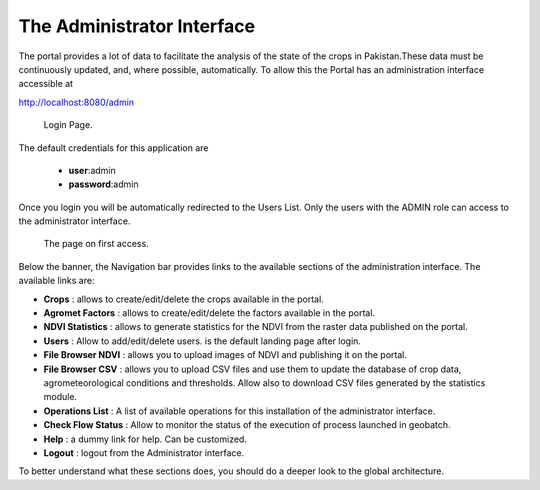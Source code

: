.. module:: cippak.admin.intro
   :synopsis: Introduction to the Admin interface

.. _cippak.admin.intro:

The Administrator Interface
===========================
    
The portal provides a lot of data to facilitate the analysis of the state of the crops in Pakistan.These data must be continuously updated, and, where possible, automatically.
To allow this the Portal has an administration interface accessible at 

http://localhost:8080/admin

.. figure:: img/login.png

			Login Page.

The default credentials for this application are 

    * **user**:admin
    * **password**:admin
    
Once you login you will be automatically redirected to the Users List. Only the users with the ADMIN role can access to the administrator interface.

.. figure:: img/first_access.png

			The page on first access.
            

Below the banner, the Navigation bar provides links to the available sections of the administration interface. The available links are:

* **Crops** : allows to create/edit/delete the crops available in the portal.
* **Agromet Factors** : allows to create/edit/delete the factors available in the portal.
* **NDVI Statistics** : allows to generate statistics for the NDVI from the raster data published on the portal.
* **Users** : Allow to add/edit/delete users. is the default landing page after login.
* **File Browser NDVI** : allows you to upload images of NDVI and publishing it on the portal.
* **File Browser CSV** : allows you to upload CSV files and use them to update the database of crop data, agrometeorological conditions and thresholds. Allow also to download CSV files generated by the statistics module.
* **Operations List** : A list of available operations for this installation of the administrator interface.
* **Check Flow Status** : Allow to monitor the status of the execution of process launched in geobatch.
* **Help** : a dummy link for help. Can be customized.
* **Logout** : logout from the Administrator interface.

To better understand what these sections does, you should do a deeper look to the global architecture.

